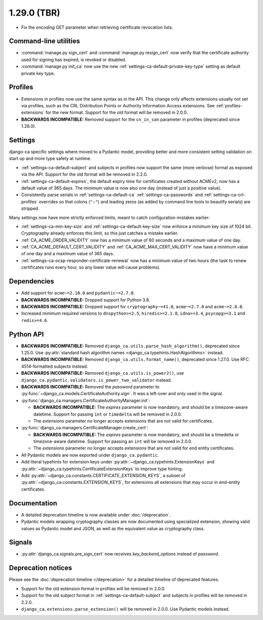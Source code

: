 ############
1.29.0 (TBR)
############

* Fix the `encoding` GET parameter when retrieving certificate revocation lists.

**********************
Command-line utilities
**********************

* :command:`manage.py sign_cert` and :command:`manage.py resign_cert` now verify that the certificate
  authority used for signing has expired, is revoked or disabled.
* :command:`manage.py init_ca` now use the new :ref:`settings-ca-default-private-key-type` setting as default
  private key type.

********
Profiles
********

* Extensions in profiles now use the same syntax as in the API. This change only affects extensions usually
  not set via profiles, such as the CRL Distribution Points or Authority Information Access extensions.
  See :ref:`profiles-extensions` for the new format. Support for the old format will be removed in 2.0.0.
* **BACKWARDS INCOMPATIBLE:** Removed support for the ``cn_in_san`` parameter in profiles (deprecated since
  1.28.0).

********
Settings
********

django-ca specific settings where moved to a Pydantic model, providing better and more consistent setting
validation on start up and more type safety at runtime.

* :ref:`settings-ca-default-subject` and subjects in profiles now support the same (more verbose) format
  as exposed via the API. Support for the old format will be removed in 2.2.0.
* :ref:`settings-ca-default-expires`, the default expiry time for certificates created *without* ACMEv2, now
  has a default value of 365 days. The minimum value is now also one day (instead of just a positive value).
* Consistently parse serials in :ref:`settings-ca-default-ca` :ref:`settings-ca-passwords` and
  :ref:`settings-ca-crl-profiles` overrides so that colons (``":"``) and leading zeros (as added by command
  line tools to beautify serials) are stripped.

Many settings now have more strictly enforced limits, meant to catch configuration mistakes earlier:

* :ref:`settings-ca-min-key-size` and :ref:`settings-ca-default-key-size` now enforce a minimum key size of
  1024 bit. Cryptography already enforces this limit, so this just catches a mistake earlier.
* :ref:`CA_ACME_ORDER_VALIDITY` now has a minimum value of 60 seconds and a maximum value of one day.
* :ref:`CA_ACME_DEFAULT_CERT_VALIDITY` and :ref:`CA_ACME_MAX_CERT_VALIDITY` now have a minimum value of
  one day and a maximum value of 365 days.
* :ref:`settings-ca-ocsp-responder-certificate-renewal` now has a minimum value of two hours (the task to
  renew certificates runs every hour, so any lower value will cause problems).

************
Dependencies
************

* Add support for ``acme~=2.10.0`` and ``pydantic~=2.7.0``.
* **BACKWARDS INCOMPATIBLE:** Dropped support for Python 3.8.
* **BACKWARDS INCOMPATIBLE:** Dropped support for ``cryptography~=41.0``, ``acme~=2.7.0`` and ``acme~=2.8.0``.
* Increased minimum required versions to ``dnspython>=2.5``, ``hiredis>=2.1.0``, ``idna>=3.4``,
  ``psycopg>=3.1`` and ``redis>=4.6``.

**********
Python API
**********

* **BACKWARDS INCOMPATIBLE:** Removed ``django_ca.utils.parse_hash_algorithm()``, deprecated since
  1.25.0. Use :py:attr:`standard hash algorithm names <django_ca.typehints.HashAlgorithms>` instead.
* **BACKWARDS INCOMPATIBLE:** Removed ``django_ca.utils.format_name()``, deprecated since 1.27.0. Use RFC
  4514-formatted subjects instead.
* **BACKWARDS INCOMPATIBLE:** Removed ``django_ca.utils.is_power2()``, use
  ``django_ca.pydantic.validators.is_power_two_validator`` instead.
* **BACKWARDS INCOMPATIBLE:** Removed the `password` parameter to
  :py:func:`~django_ca.models.CertificateAuthority.sign`. It was a left-over and only used in the signal.
* :py:func:`django_ca.managers.CertificateAuthorityManager.init`:

  * **BACKWARDS INCOMPATIBLE:** The `expires` parameter is now mandatory, and should be a timezone-aware
    datetime. Support for passing ``int`` or ``timedelta`` will be removed in 2.0.0.
  * The `extensions` parameter no longer accepts extensions that are not valid for certificates.

* :py:func:`django_ca.managers.CertificateManager.create_cert`:

  * **BACKWARDS INCOMPATIBLE:** The `expires` parameter is now mandatory, and should be a timedelta or
    timezone-aware datetime. Support for passing an ``int`` will be removed in 2.0.0.
  * The `extensions` parameter no longer accepts extensions that are not valid for end entity certificates.

* All Pydantic models are now exported under ``django_ca.pydantic``.
* Add literal typehints for extension keys under :py:attr:`~django_ca.typehints.ExtensionKeys` and
  :py:attr:`~django_ca.typehints.CertificateExtensionKeys` to improve type hinting.
* Add :py:attr:`~django_ca.constants.CERTIFICATE_EXTENSION_KEYS`, a subset of
  :py:attr:`~django_ca.constants.EXTENSION_KEYS`, for extensions all extensions that may occur in
  end-entity certificates.

*************
Documentation
*************

* A detailed deprecation timeline is now available under :doc:`/deprecation`.
* Pydantic models wrapping cryptography classes are now documented using specialized extension, showing valid
  values as Pydantic model and JSON, as well as the equivalent value as cryptography class.

*******
Signals
*******

* :py:attr:`django_ca.signals.pre_sign_cert` now receives `key_backend_options` instead of `password`.

*******************
Deprecation notices
*******************

Please see the :doc:`deprecation timeline </deprecation>` for a detailed timeline of deprecated features.

* Support for the old extension format in profiles will be removed in 2.0.0.
* Support for the old subject format in :ref:`settings-ca-default-subject` and subjects in profiles will be
  removed in 2.2.0.
* ``django_ca.extensions.parse_extension()`` will be removed in 2.0.0. Use Pydantic models instead.
